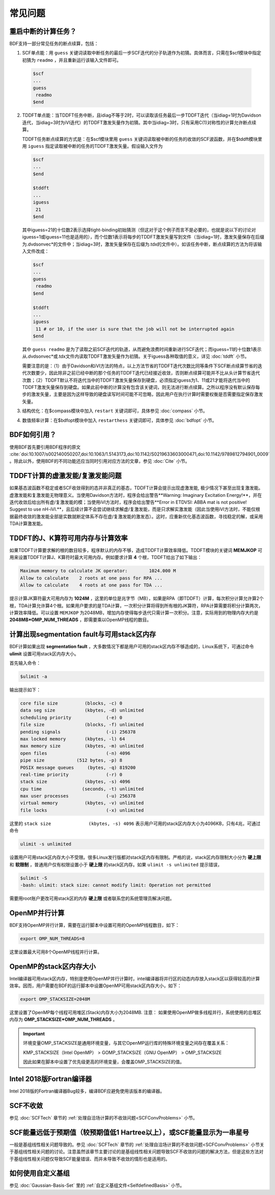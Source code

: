 常见问题
************************************

**重启中断的计算任务？**
=================================

BDF支持一部分常见任务的断点续算，包括：
  
1. SCF单点能：用 ``guess`` 关键词读取中断任务的最后一步SCF迭代的分子轨道作为初猜。具体而言，只需在$scf模块中指定初猜为 ``readmo`` ，并且重新运行该输入文件即可。

  .. code-block:: bdf

    $scf
    ...
    guess
     readmo
    $end


2. TDDFT单点能：当TDDFT任务中断，且idiag不等于2时，可以读取该任务最后一步TDDFT迭代（当idiag=1时为Davidson迭代，当idiag=3时为iVI迭代）的TDDFT激发矢量作为初猜。其中当idiag=3时，只有采用C(1)对称性的计算允许断点续算。

   TDDFT任务断点续算的方式是：在$scf模块里用 ``guess`` 关键词读取被中断的任务的收敛的SCF波函数，并在$tddft模块里用 ``iguess`` 指定读取被中断的任务的TDDFT激发矢量。假设输入文件为

   .. code-block:: bdf
   
     $scf
     ...
     $end
     
     $tddft
     ...
     iguess
      21
     $end

   其中iguess=21的十位数2表示选择tight-binding初始猜测（但这对于这个例子而言不是必要的，也就是说以下的讨论对iguess=1或iguess=11也是适用的），而个位数1表示将每步的TDDFT激发矢量写到文件（当idiag=1时，激发矢量保存在后缀为.dvdsonvec*的文件中；当idiag=3时，激发矢量保存在后缀为.tdx的文件中）。如该任务中断，断点续算的方法为将该输入文件改成：

   .. code-block:: bdf
   
     $scf
     ...
     guess
      readmo
     $end
     
     $tddft
     ...
     iguess
      11 # or 10, if the user is sure that the job will not be interrupted again
     $end

   其中 ``guess readmo`` 是为了读取之前SCF迭代的轨道，从而避免浪费时间重新进行SCF迭代；而iguess=11的十位数1表示从.dvdsonvec*或.tdx文件内读取TDDFT激发矢量作为初猜。关于iguess各种取值的意义，详见 :doc:`tddft` 小节。

   需要注意的是：（1）由于Davidson和iVI方法的特点，以上方法节省的TDDFT迭代次数比同等条件下SCF断点续算节省的迭代次数要少，因此除非之前已经中断的那个任务的TDDFT迭代已经接近收敛，否则断点续算可能并不比从头计算节省迭代次数；（2）TDDFT默认不将迭代当中的TDDFT激发矢量保存到硬盘，必须指定iguess为1、11或21才能将迭代当中的TDDFT激发矢量保存到硬盘。如果此前中断的计算没有包含该关键词，则无法进行断点续算。之所以程序没有默认保存每步的激发矢量，主要是因为这样导致的硬盘读写时间可能不可忽略，因此用户在执行计算时需要权衡是否需要指定保存激发矢量。

3. 结构优化：在$compass模块中加入 ``restart`` 关键词即可，具体参见 :doc:`compass` 小节。
4. 数值频率计算：在$bdfopt模块中加入 ``restarthess`` 关键词即可，具体参见 :doc:`bdfopt` 小节。

**BDF如何引用？**
=================================

使用BDF首先要引用BDF程序的原文 :cite:`doi:10.1007/s002140050207,doi:10.1063/1.5143173,doi:10.1142/S0219633603000471,doi:10.1142/9789812794901_0009` 。除此以外，使用BDF的不同功能还应当同时引用对应方法的文章，参见 :doc:`Cite` 小节。

**TDDFT计算的虚激发能/复激发能问题**
=================================================================

如果基态波函数不稳定或者SCF收敛得到的态并非真正的基态，TDDFT计算会提示出现虚激发能, 极少情况下甚至出现复激发能。虚激发能和复激发能无物理意义。当使用Davidson方法时，程序会给出警告**Warning: Imaginary Excitation Energy!**，并在迭代收敛后给出所有虚/复激发能的模；当使用iVI方法时，程序会给出警告**Error in ETDVSI: ABBA mat is not positive! Suggest to use nH-iVI.**，且后续计算不会尝试继续求解虚/复激发能，而是只求解实激发能（因此当使用iVI方法时，不能仅根据最终收敛的激发能全部是实数就断定体系不存在虚/复激发能的激发态）。这时，应重新优化基态波函数，寻找稳定的解，或采用TDA计算激发能。

**TDDFT的J、K算符可用内存与计算效率**
=================================================================

如果TDDFT计算要求解的根的数目较多，程序默认的内存不够，造成TDDFT计算效率降低。TDDFT模块的关键词 **MEMJKOP** 可用来设置TDDFT计算J、K算符时最大可用内存。例如要求计算 **4** 个根，TDDFT给出了如下输出：

.. code-block:: bdf

     Maximum memory to calculate JK operator:        1024.000 M
     Allow to calculate    2 roots at one pass for RPA ...
     Allow to calculate    4 roots at one pass for TDA ...

提示计算JK算符最大可用内存为 **1024M** ，这里的单位是兆字节（MB），如果是RPA（即TDDFT）计算，每次积分计算允许算2个根，TDA计算允许算4个根。如果用户要求的是TDA计算，一次积分计算将得到所有根的JK算符，RPA计算需要将积分计算两次，计算效率降低。可以设置 ``MEMJKOP`` 为2048MB，增加内存使得每步迭代只需计算一次积分。注意，实际用到的物理内存大约是 **2048MB*OMP_NUM_THREADS** ，即需要乘以OpenMP线程的数目。

**计算出现segmentation fault与可用stack区内存**
=================================================================

BDF计算如果出现 **segmentation fault** ，大多数情况下都是用户可用的stack区内存不够造成的，Linux系统下，可通过命令 **ulimit** 设置可用stack区内存大小。

首先输入命令：

.. code-block:: bdf 

  $ulimit -a

输出提示如下：

.. code-block:: bdf

    core file size          (blocks, -c) 0
    data seg size           (kbytes, -d) unlimited
    scheduling priority             (-e) 0
    file size               (blocks, -f) unlimited
    pending signals                 (-i) 256378
    max locked memory       (kbytes, -l) 64
    max memory size         (kbytes, -m) unlimited
    open files                      (-n) 4096
    pipe size            (512 bytes, -p) 8
    POSIX message queues     (bytes, -q) 819200
    real-time priority              (-r) 0
    stack size              (kbytes, -s) 4096 
    cpu time               (seconds, -t) unlimited
    max user processes              (-u) 256378
    virtual memory          (kbytes, -v) unlimited
    file locks                      (-x) unlimited

这里的 ``stack size              (kbytes, -s) 4096`` 表示用户可用的stack区内存大小为4096KB，只有4兆，可通过命令

.. code-block:: bdf

    ulimit -s unlimited

设置用户可用stack区内存大小不受限。很多Linux发行版都对stack区内存有限制。严格的说，stack区内存限制大小分为 **硬上限** 和 **软限制** ，普通用户仅有权限设置小于 **硬上限** 的stack区内存。如果 ``ulimit -s unlimited`` 提示错误，

.. code-block:: bdf

    $ulimit -S
    -bash: ulimit: stack size: cannot modify limit: Operation not permitted

需要用root账户更改可用stack区的内存 **硬上限** 或者联系您的系统管理员解决问题。

**OpenMP并行计算**
=================================================================

BDF支持OpenMP并行计算，需要在运行脚本中设置可用的OpenMP线程数目，如下：

.. code-block:: bdf

    export OMP_NUM_THREADS=8

这里设置最大可用8个OpenMP线程并行计算。

**OpenMP的stack区内存大小**
=================================================================

Intel编译器可用stack区内存，特别是使用OpenMP并行计算时，intel编译器将并行区的动态内存放入stack区以获得较高的计算效率。因而，用户需要在BDF的运行脚本中设置OpenMP可用stack区内存大小，如下：

.. code-block:: bdf

    export OMP_STACKSIZE=2048M

这里设置了OpenMP每个线程可用堆区(Stack)内存大小为2048MB. 注意： 如果使用OpenMP做多线程并行，系统使用的总堆区内存为 **OMP_STACKSIZE*OMP_NUM_THREADS** 。

.. important::
  环境变量OMP_STACKSIZE是通用环境变量，与其它OpenMP运行库的特殊环境变量之间存在覆盖关系：

  KMP_STACKSIZE（Intel OpenMP） > GOMP_STACKSiZE（GNU OpenMP） > OMP_STACKSIZE

  因此如果在脚本中设置了优先级更高的环境变量，会覆盖OMP_STACKSIZE的值。

**Intel 2018版Fortran编译器**
=================================================================

Intel 2018版的Fortran编译器Bug较多，编译BDF应避免使用该版本的编译器。


**SCF不收敛**
=================================================================

参见 :doc:`SCFTech` 章节的 :ref:`处理自洽场计算的不收敛问题<SCFConvProblems>` 小节。

**SCF能量远低于预期值（较预期值低1 Hartree以上），或SCF能量显示为一串星号**
=============================================================================

一般是基组线性相关问题导致的。参见 :doc:`SCFTech` 章节的 :ref:`处理自洽场计算的不收敛问题<SCFConvProblems>` 小节关于基组线性相关问题的讨论。注意虽然该章节主要讨论的是基组线性相关问题导致SCF不收敛的问题的解决方法，但是这些方法对于基组线性相关问题仅导致SCF能量错误、而并未导致不收敛的情形也是适用的。

**如何使用自定义基组**
=================================================================

参见 :doc:`Gaussian-Basis-Set` 里的 :ref:`自定义基组文件<SelfdefinedBasis>` 小节。
